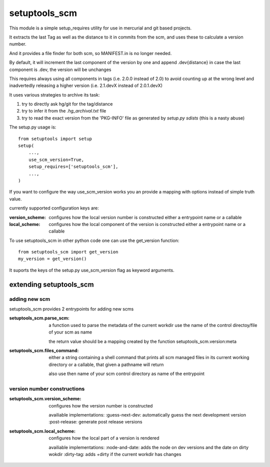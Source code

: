 setuptools_scm
===============

This module is a simple setup_requires utility for use
in mercurial and git based projects.

It extracts the last Tag as well as the distance to it in commits
from the scm, and uses these to calculate a version number.

And it provides a file finder for both scm, so MANIFEST.in is no longer needed.

By default, it will increment the last component of the version by one
and append .dev{distance}
in case the last component is .dev, the version will be unchanges

This requires always using all components in tags (i.e. 2.0.0 instead of 2.0)
to avoid counting up at the wrong level
and inadvertedly releasing a higher version
(i.e. 2.1.devX instead of 2.0.1.devX)


It uses various strategies to archive its task:

1. try to directly ask hg/git for the tag/distance
2. try to infer it from the `.hg_archival.txt` file
3. try to read the exact version from the 'PKG-INFO' file
   as generated by `setup.py sdists` (this is a nasty abuse)


The setup.py usage is::

    from setuptools import setup
    setup(
        ...,
        use_scm_version=True,
        setup_requires=['setuptools_scm'],
        ...,
    )

If you want to configure the way use_scm_version works
you an provide a mapping with options instead of simple truth value.


currently supported configuration keys are:

:version_scheme:
    configures how the local version number is constructed
    either a entrypoint name or a callable
:local_scheme:
    configures how the local component of the version is constructed
    either a entrypoint name or a callable

To use setuptools_scm in other python code
one can use the get_version function::

    from setuptools_scm import get_version
    my_version = get_version()

It suports the keys of the setup.py use_scm_version
flag as keyword arguments.


extending setuptools_scm
------------------------

adding new scm
~~~~~~~~~~~~~~

setuptools_scm provides 2 entrypoints for adding new scms

:setuptools_scm.parse_scm:
    a function used to parse the metadata of the current workdir
    use the name of the control directoy/file of your scm as name

    the return value should be a mapping created by the
    function setuptools_scm.version:meta

:setuptools_scm.files_command:
    either a string containing a shell command that prints all scm managed files in its current working directory
    or a callable, that given a pathname will return

    also use then name of your scm control directory as name of the entrypoint


version number constructions
~~~~~~~~~~~~~~~~~~~~~~~~~~~~

:setuptools_scm.version_scheme:
    configures how the version number is constructed

    availiable implementations:
    :guess-next-dev: automatically guess the next development version
    :post-release: generate post release versions

:setuptools_scm.local_scheme:
    configures how the local part of a version is rendered

    availiable implementations:
    :node-and-date: adds the node on dev versions and the date on dirty wokdir
    :dirty-tag: adds +dirty if the current workdir has changes
